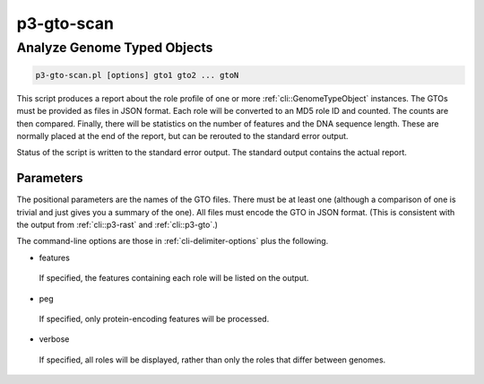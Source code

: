 .. _cli::p3-gto-scan:


###########
p3-gto-scan
###########


****************************
Analyze Genome Typed Objects
****************************



.. code-block:: perl

     p3-gto-scan.pl [options] gto1 gto2 ... gtoN


This script produces a report about the role profile of one or more :ref:`cli::GenomeTypeObject` instances. The GTOs must be
provided as files in JSON format. Each role will be converted to an MD5 role ID and counted. The counts are then
compared. Finally, there will be statistics on the number of features and the DNA sequence length. These are
normally placed at the end of the report, but can be rerouted to the standard error output.

Status of the script is written to the standard error output. The standard output contains the actual report.

Parameters
==========


The positional parameters are the names of the GTO files.  There must be at least one (although a comparison of
one is trivial and just gives you a summary of the one). All files must encode the
GTO in JSON format. (This is consistent with the output from :ref:`cli::p3-rast` and :ref:`cli::p3-gto`.)

The command-line options are those in :ref:`cli-delimiter-options` plus the following.


- features
 
 If specified, the features containing each role will be listed on the output.
 


- peg
 
 If specified, only protein-encoding features will be processed.
 


- verbose
 
 If specified, all roles will be displayed, rather than only the roles that differ between genomes.
 



